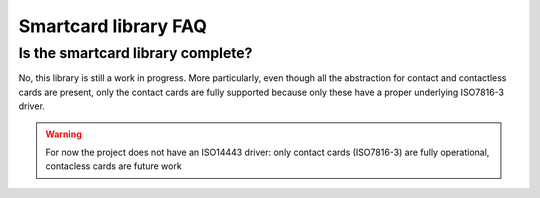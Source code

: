 Smartcard library FAQ
---------------------

Is the smartcard library complete?
""""""""""""""""""""""""""""""""""

No, this library is still a work in progress.
More particularly, even though all the abstraction for
contact and contactless cards are present, only the
contact cards are fully supported because only these have
a proper underlying ISO7816-3 driver.

.. warning::
   For now the project does not have an ISO14443 driver: only contact
   cards (ISO7816-3) are fully operational, contacless cards are
   future work

